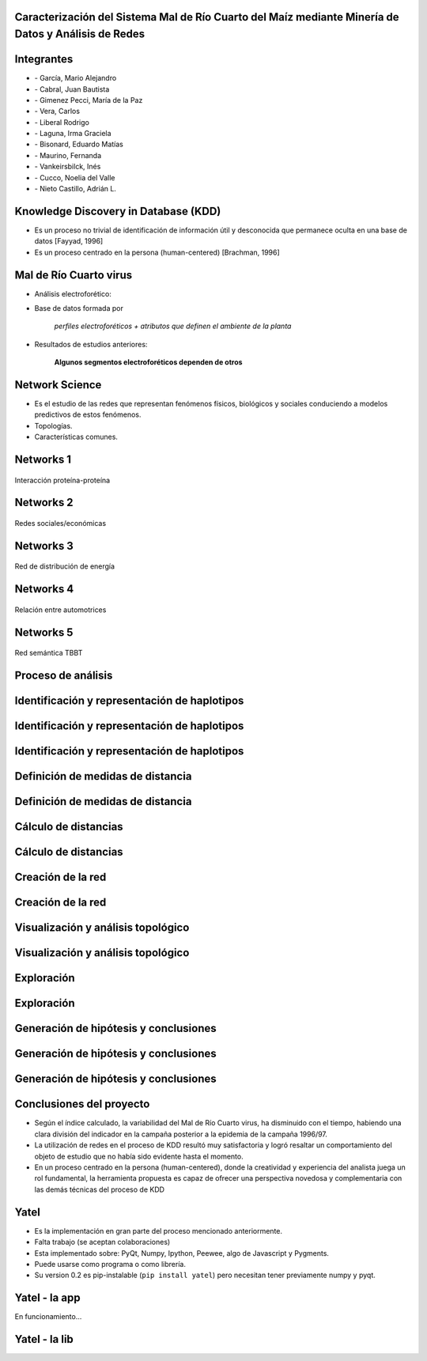 .. =============================================================================
.. ICONS
.. =============================================================================

.. |utnico| image:: img/utnico.png
.. |intaico| image:: img/intaico.png
.. |conicetico| image:: img/conicetico.png


.. =============================================================================
.. CONTENT
.. =============================================================================

Caracterización del Sistema Mal de Río Cuarto del Maíz mediante Minería de Datos y Análisis de Redes
----------------------------------------------------------------------------------------------------

.. image:: img/log.png
    :align: center
    :scale: 100 %


Integrantes
-----------

- |utnico|  - García, Mario Alejandro
- |utnico|  - Cabral, Juan Bautista
- |intaico|  - Gimenez Pecci, María de la Paz
- |utnico|  - Vera, Carlos
- |utnico|  - Liberal Rodrigo
- |conicetico| |intaico|  - Laguna, Irma Graciela
- |intaico|  - Bisonard, Eduardo Matías
- |intaico|  - Maurino, Fernanda
- |intaico|  - Vankeirsbilck, Inés
- |utnico|  - Cucco, Noelia del Valle
- |utnico|  - Nieto Castillo, Adrián L.


Knowledge Discovery in Database (KDD)
-------------------------------------

- Es un proceso no trivial de identificación de información útil y desconocida
  que permanece oculta en una base de datos [Fayyad, 1996]

- Es un proceso centrado en la persona (human-centered) [Brachman, 1996]


Mal de Río Cuarto virus
-----------------------

- Análisis electroforético:

.. image:: img/electroforesis.png
    :align: center
    :scale: 100 %

- Base de datos formada por

        *perfiles electroforéticos +*
        *atributos que definen el ambiente de la planta*

- Resultados de estudios anteriores:

    **Algunos segmentos electroforéticos dependen de otros**


Network Science
---------------

- Es el estudio de las redes que representan fenómenos físicos, biológicos y
  sociales conduciendo a modelos predictivos de estos fenómenos.

- Topologías.

- Características comunes.

Networks 1
----------

.. figure:: img/proteina.png
    :align: center
    :scale: 100 %

    Interacción proteína-proteína


Networks 2
----------

.. figure:: img/money.png
    :align: center
    :scale: 100 %

    Redes sociales/económicas


Networks 3
----------

.. figure:: img/energy.png
    :align: center
    :scale: 100 %

    Red de distribución de energía


Networks 4
----------

.. figure:: img/motor.png
    :align: center
    :scale: 100 %

    Relación entre automotrices


Networks 5
----------

.. figure:: img/bbt.png
    :align: center
    :scale: 35 %

    Red semántica TBBT


Proceso de análisis
-------------------

.. image:: img/kdd0.png
    :align: center
    :scale: 200 %


Identificación y representación de haplotipos
---------------------------------------------

.. image:: img/kdd1.png
    :align: center
    :scale: 200 %


Identificación y representación de haplotipos
---------------------------------------------

.. image:: img/viejo.png
    :align: center
    :scale: 35 %


Identificación y representación de haplotipos
---------------------------------------------

.. image:: img/tablaperfiles.png
    :align: center
    :scale: 200 %


Definición de medidas de distancia
----------------------------------

.. image:: img/kdd2.png
    :align: center
    :scale: 200 %


Definición de medidas de distancia
----------------------------------

.. image:: img/dit.png
    :align: center
    :scale: 100 %


Cálculo de distancias
---------------------

.. image:: img/kdd3.png
    :align: center
    :scale: 200 %


Cálculo de distancias
---------------------

.. image:: img/calc.png
    :align: center
    :scale: 200 %


Creación de la red
------------------

.. image:: img/kdd4.png
    :align: center
    :scale: 200 %


Creación de la red
------------------

.. image:: img/red0.png
    :align: center
    :scale: 200 %


Visualización y análisis topológico
-----------------------------------

.. image:: img/kdd5.png
    :align: center
    :scale: 200 %


Visualización y análisis topológico
-----------------------------------

.. image:: img/est.png
    :align: center
    :scale: 300 %


Exploración
-----------

.. image:: img/kdd6.png
    :align: center
    :scale: 200 %


Exploración
-----------

.. image:: img/exp.png
    :align: center
    :scale: 150 %


Generación de hipótesis y conclusiones
--------------------------------------

.. image:: img/kdd7.png
    :align: center
    :scale: 200 %


Generación de hipótesis y conclusiones
--------------------------------------

.. image:: img/conc.png
    :align: center
    :scale: 200 %


Generación de hipótesis y conclusiones
--------------------------------------

.. image:: img/conc2.png
    :align: center
    :scale: 200 %


Conclusiones del proyecto
-------------------------

- Según el índice calculado, la variabilidad del Mal de Río Cuarto virus,
  ha disminuido con el tiempo, habiendo una clara división del
  indicador en la campaña posterior a la epidemia de la campaña
  1996/97.
- La utilización de redes en el proceso de KDD resultó muy
  satisfactoria y logró resaltar un comportamiento del objeto de
  estudio que no había sido evidente hasta el momento.
- En un proceso centrado en la persona (human-centered), donde la
  creatividad y experiencia del analista juega un rol fundamental, la
  herramienta propuesta es capaz de ofrecer una perspectiva
  novedosa y complementaria con las demás técnicas del proceso de
  KDD


Yatel
-----

- Es la implementación en gran parte del proceso mencionado anteriormente.
- Falta trabajo (se aceptan colaboraciones)
- Esta implementado sobre: PyQt, Numpy, Ipython, Peewee, algo de Javascript y
  Pygments.
- Puede usarse como programa o como librería.
- Su version 0.2 es pip-instalable (``pip install yatel``) pero necesitan tener
  previamente numpy y pyqt.


Yatel - la app
--------------

En funcionamiento...


Yatel - la lib
--------------

.. image:: img/code.png
    :align: center
    :scale: 100 %



